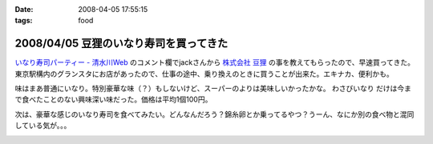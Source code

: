 :date: 2008-04-05 17:55:15
:tags: food

=======================================
2008/04/05 豆狸のいなり寿司を買ってきた
=======================================

`いなり寿司パーティー - 清水川Web`_ のコメント欄でjackさんから `株式会社 豆狸`_ の事を教えてもらったので、早速買ってきた。東京駅構内のグランスタにお店があったので、仕事の途中、乗り換えのときに買うことが出来た。エキナカ、便利かも。

味はまあ普通にいなり。特別豪華な味（？）もしないけど、スーパーのよりは美味しいかったかな。 ``わさびいなり`` だけは今まで食べたことのない興味深い味だった。価格は平均1個100円。

次は、豪華な感じのいなり寿司を食べてみたい。どんなんだろう？錦糸卵とか乗ってるやつ？うーん、なにか別の食べ物と混同している気が。。。

.. _`いなり寿司パーティー - 清水川Web`: https://www.freia.jp/taka/blog/558
.. _`株式会社 豆狸`: http://www.mameda.co.jp/



.. :extend type: text/html
.. :extend:



.. :comments:
.. :comment id: 2008-04-05.9881809521
.. :title: 豪華な稲荷寿司
.. :author: jack
.. :date: 2008-04-05 22:59:49
.. :email: 
.. :url: 
.. :body:
.. なんとなく形容矛盾な気もしないではないが(笑)。
.. 
.. 稲荷といえば豊川稲荷。東京から見れば、おおむね名古屋のほう(現地の人にとっては違うんだろうけど)。
.. あのへんでは鰻いなりとか、味噌カツいなりとかを車で流しているときに見たことある。
.. 天むすのいなりversion, 海老天稲荷もきっとある(たぶん)。
.. 
.. 味噌カツはともかく、鰻というかひつまぶしの稲荷寿司風味はいけそうな気がする。
.. 
.. わさびいなりも好きですが、それよりは豪華だと思いますが・・・なんとなく、わさびいなりをひつまぶし風
.. にしたものがあれば豪華かどうかはおいといてうまそうな気はします。
.. 
.. メシ物で豪華というと、海鮮(いくら、ウニ、カニとか)か、海老天とか鰻とか・・・発想が貧困ですまんす。
.. 海鮮丼稲荷はくいづらそう・・・
.. 
.. :comments:
.. :comment id: 2008-04-06.4378810974
.. :title: Re: 形容矛盾
.. :author: しみずかわ
.. :date: 2008-04-06 15:13:58
.. :email: 
.. :url: 
.. :body:
.. Wikipediaで読む限りは、いなり寿司は安価な庶民の食べ物でしたか。
.. あと、助六寿司ってメーカー名じゃなかったのか。知らなかった～
.. 
.. 
.. :comments:
.. :comment id: 2008-04-06.1341080857
.. :title: 常識は
.. :author: jack
.. :date: 2008-04-06 19:02:14
.. :email: 
.. :url: 
.. :body:
.. 変化するものだから、稲荷寿司が豪華な豪華な具材と鮨飯とを油揚げでつつんだもの、
.. になったら、それはそれなんだけど、いまはまだではないかと。
.. 
.. 元禄寿司はベンダー名称(笑)だけど、助六寿司は幕の内(ぉぉ某社のようだ)弁当と同様の
.. 寿司の盛合せ様式の名称だったと思う。
.. 


.. image:: 20080405_mameda_inari.*
   :width: 33%

